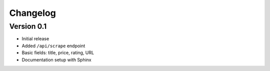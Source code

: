 Changelog
=========

Version 0.1
-----------

- Initial release
- Added ``/api/scrape`` endpoint
- Basic fields: title, price, rating, URL
- Documentation setup with Sphinx
